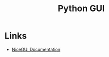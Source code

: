 :PROPERTIES:
:ID:       5a8472a1-d189-4aa1-b889-2edd264b871b
:mtime:    20250424230846
:ctime:    20250424230846
:END:
#+TITLE: Python GUI
#+FILETAGS: :python:gui:

* Links

+ [[https://nicegui.io/documentation][NiceGUI Documentation]]
